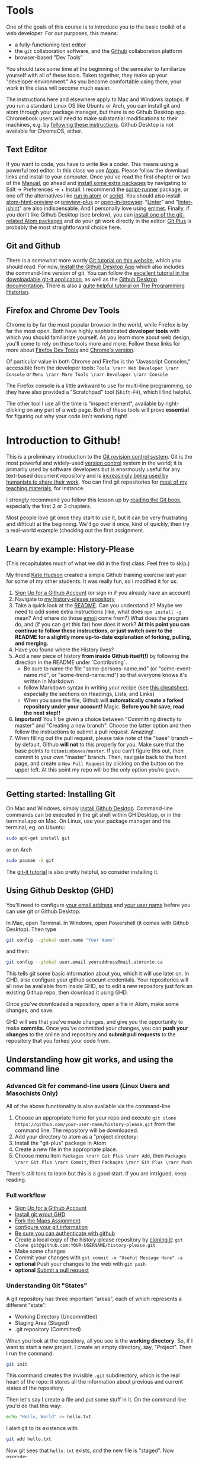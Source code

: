 * Tools
:PROPERTIES:
:ID:       o2b:fc94ff3d-ce65-4f54-a855-e2fc0ade2de4
:POST_DATE: [2017-01-06 Fri 11:25]
:POSTID:   577
:END:
One of the goals of this course is to introduce you to the basic toolkit of a web developer.  For our purposes, this means:
- a fully-functioning text editor
- the ~git~ collaboration software, and the [[http://github.com][Github]] collaboration platform
- browser-based "Dev Tools"

You should take some time at the beginning of the semester to familiarize yourself with all of these tools. Taken together, they make up your "developer environment." As you become comfortable using them, your work in the class will become much easier.  

The instructions here and elsewhere apply to Mac and Windows laptops. If you run a standard Linux OS like Ubuntu or Arch, you can install git and atom through your package manager, but there is no Github Desktop app.  Chromebook users will need to make substantial modifications to their machines, e.g. by [[https://use-cases.org/2016/05/01/converting-a-chromebook-to-a-dev-environment/][following these instructions]].  Github Desktop is not available for ChromeOS, either.  
** Text Editor
:PROPERTIES:
:ID:       o2b:19eea94a-1f1c-410a-b660-6c2c6354ca22
:POST_DATE: [2017-01-06 Fri 11:27]
:POSTID:   573
:BLOG:     dig
:END:
If you want to code, you have to write like a coder. This means using a powerful text editor. In this class we use [[https://atom.io/][Atom]].  Please follow the download links and install to your computer. Once you've read the first chapter or two of the [[http://flight-manual.atom.io/][Manual]], go ahead and [[http://flight-manual.atom.io/using-atom/sections/atom-packages/][install some extra packages]] by navigating to Edit \rarr Preferences \rarr + Install.  I recommend the [[https://atom.io/packages/script-runner][script-runner]] package, or one off the alternatives like [[https://atom.io/packages/script][run in atom]] or [[https://atom.io/packages/script][script]].  You should also install [[https://atom.io/packages/atom-html-preview][atom-html-preview]] or [[https://atom.io/packages/preview-plus][preview-plus]] or [[https://atom.io/packages/open-in-browser][open-in-browser]].  "[[https://atom.io/packages/linter][Linter]]" and "[[https://atom.io/packages/linter-jshint][linter-jshint]]" are also indispensable. And I personally love using [[https://atom.io/packages/emmet][emmet]]. Finally, if you don't like Github Desktop (see brelow), you can [[https://atom.io/packages/search?q=git][install one of the git-related Atom packages]] and do your git work directly in the editor.  [[https://atom.io/packages/git-plus][Git Plus]] is probably the most straightforward choice here.  
** Git and Github
:PROPERTIES:
:ID:       o2b:bc40c086-76d9-4027-9fb3-ee6748e031bc
:POST_DATE: [2017-01-06 Fri 11:27]
:END:
There is a somewhat more wordy [[http://digital.hackinghistory.ca/introduction-to-github][Git tutorial on this website]], which you should read. For now, [[https://desktop.github.com/][Install the Github Desktop App]] which also includes the command-line version of git.  You can follow the [[https://github.com/jlord/git-it-electron/releases][excellent tutorial in the downloadable git-it application]], as well as the [[https://help.github.com/desktop/guides/][Github Desktop documentation]].  There is also a [[http://programminghistorian.org/lessons/getting-started-with-github-desktop][quite helpful tutorial on The Programming Historian]].
** Firefox and Chrome Dev Tools
Chrome is by far the most popular browser in the world, while Firefox is by far the most open. Both have highly sophisticated *developer tools* with which you should familiarize yourself. As you learn more about web design, you'll come to rely on these tools more and more. Follow these links for more about [[https://developer.mozilla.org/en-US/docs/Tools/Page_Inspector][Firefox Dev Tools]] and [[https://developer.chrome.com/devtools][Chrome's version]]. 

Of particular value in both Chrome and Firefox is the "Javascript Consoles," accessible from the developer tools: ~Tools \rarr Web Developer \rarr Console~ or ~Menu \rarr More Tools \rarr Developer \rarr Console~

The Firefox console is a little awkward to use for multi-line programming, so they have also provided a "Scratchpad" tool (~Shift-F4~), which I find helpful.

The other tool I use all the time is "inspect element", available by right-clicking on any part of a web page.  Both of these tools will prove *essential* for figuring out why your code isn't working right!


* Introduction to Github!
:PROPERTIES:
:ID:       o2b:4efe01ef-ecbb-431d-bc0e-814822cc2961
:POST_DATE: [2016-01-13 Wed 14:24]
:POSTID:   456
:END:

This is a preliminary introduction to the [[https://git-scm.com/][Git revision control system]]. Git is the most powerful and widely-used [[https://git-scm.com/book/en/v2/Getting-Started-About-Version-Control][version control]] system in the world; it is primarily used by software developers but is enormously useful for any text-based document repository and is [[https://git-scm.com/book/en/v2/Getting-Started-About-Version-Control][increasingly being used by humanists to share their work]]. You can find git repositories for [[https://github.com/titaniumbones?tab=repositories][most of my teaching materials]], for instance.  

I /strongly/ recommend you follow this lesson up by [[http://git-scm.com/book/en/v2][reading the Git book]], especially the first 2 or 3 chapters.  

Most people love git once they start to use it, but it can be very frustrating and difficult at the beginning.  We'll go over it once, kind of quickly, then try a real-world example (checking out the first assignment.
** Learn by example: History-Please
:PROPERTIES:
:ID:       o2b:c8b41c52-e63c-4792-a7d2-eca4f7c1eb8d
:POST_DATE: [2017-01-07 Sat 11:58]
:POSTID:   610
:END:
(This recapitulates much of what we did in the first class.  Feel free to skip.)

My friend [[https://twitter.com/k88hudson?lang=en][Kate Hudson]] created a simple Github training exercise last year for some of my other students.  It was really fun, so I modified it for us:
1. [[https://github.com/join][Sign Up for a Github Account]] (or sign in if you already have an account)
2. Navigate to [[https://github.com/titaniumbones/history-please][my history-please repository]]
3. Take a quick look at the [[https://github.com/titaniumbones/heroes-please/blob/master/README.md][README]].  Can you understand it? Maybe we need to add some extra instructions (like, what does ~npm install -g~ mean? And where do those [[http://www.emoji-cheat-sheet.com/][emoji]] come from?) What does the program do, and (if you can get this far) how does it work?  *At this point you can continue to follow these instructions, or just switch over to the README for a slightly more up-to-date explanation of forking, pulling, and merging.*
4. Have you found where the History lives?
5. Add a new piece of history *from inside Github itself(!)* by following the direction in the README under `Contributing`.
   - Be sure to name the file "some-persons-name.md" (or "some-event-name.md", or "some-trend-name.md") so that everyone knows it's written in Markdown
   - follow Markdown syntax in writing your recipe (see [[https://github.com/adam-p/markdown-here/wiki/Markdown-Cheatsheet][this cheatsheet]], especially the sections on Headings, Lists, and Links)
   - When you save the file, Github will *automatically create a forked repository under your account!* Magic. *Before you hit save, read the next step!!*
   [[./Images/create-file.jpeg]]
6. *Important!* You'll be given a choice between "Committing directly to master" and "Creating a new branch".  Choose the latter option and then follow the instructions to submit a pull request.  Amazing!  [[./Images/commit-options.png]]
7. When filling out the pull request, please take note of the "base" branch -- by default, Github *will not* to this properly for you.  Make sure that the base points to ~titaniumbones/master~.  If you can't figure this out, then commit to your own "master" branch. Then, navigate back to the front page, and create a ~New Pull Request~ by clicking on the button on the upper left.  At this point my repo will be the only option you're given.  
------
** Getting started: Installing Git
On Mac and Windows, simply [[https://desktop.github.com/][install Github Desktop]]. Command-line commands can be executed in the git shell within GH Desktop, or in the terminal.app on Mac.  On Linux, use your package manager and the terminal, eg. on Ubuntu:

#+BEGIN_SRC sh
sudo apt-get install git
#+END_SRC

or on Arch 
#+BEGIN_SRC sh
sudo pacman -S git
#+END_SRC

The [[https://github.com/jlord/git-it-electron/releases][git-it tutorial]] is also pretty helpful, so consider installing it.  


** Using Github Desktop (GHD)
You'll need to configure [[https://help.github.com/articles/setting-your-email-in-git/][your email address]] and [[https://help.github.com/articles/setting-your-username-in-git/][your user name]] before you can use git or Github Desktop:

In Mac, open Terminal. In Windows, open Powershell (it comes with Github Desktop).  Then type 
#+BEGIN_SRC sh
git config --global user.name "Your Name"
#+END_SRC

and then:
#+BEGIN_SRC sh
git config --global user.email youraddress@mail.utoronto.ca
#+END_SRC

This tells git some basic information about you, which it will use later on.  In GHD, also configure your github acocunt credentials.  Your repositories will all now be available from inside GHD, so to edit a new repository just fork an existing Githup repo, then download it using GHD.

Once you've downloaded a repository, open a file in Atom, make some changes, and save.

GHD will see that you've made changes, and give you the opportunity to make *commits.*  Once you've committed your changes, you can *push your changes* to the online and repository and *submit pull requests* to the repository that you forked your code from.  

** Understanding how git works, and using the command line

*** Advanced Git for command-line users (Linux Users and Masochists Only)
All of the above functionality is also available via the command-line
1. Choose an appropriate home for your repo and execute ~git clone https://github.com/your-user-name/history-please.git~ from the command line.  The repository will be downloaded.  
2. Add your directory to atom as a "project directory: [[./Images/githb-add-project.png]]
3. Install the "git-plus" package in Atom
4. Create a new file in the appropriate place.
5. Choose menu item ~Packages \rarr Git Plus \rarr Add~, then ~Packages \rarr Git Plus \rarr Commit~, then ~Packages \rarr Git Plus \rarr Push~

There's still tons to learn but this is a good start.  If you are intrigued, keep reading.
*** Full workflow
- [[https://github.com/join][Sign Up for a Github Account]]
- [[https://git-scm.com/book/en/v2/Getting-Started-Installing-Git][Install git w/out GHD]]
- [[https://github.com/titaniumbones/maps-with-markdown#fork-destination-box][Fork the Maps Assignment]]
- [[https://help.github.com/articles/set-up-git/][configure your git information]]
- [[https://help.github.com/articles/set-up-git/#next-steps-authenticating-with-github-from-git][Be sure you can authenticate with github]]
- Create a local copy of the history-please repository by [[https://help.github.com/articles/fork-a-repo/#step-2-create-a-local-clone-of-your-fork][cloning it]]:
  ~git clone git@github.com:YOUR-USERNAME/history-please.git~
- Make some changes
- Commit your changes with ~git commit -m "Useful Message Here" -a~
- *optional* Push your changes to the web with ~git push~
- *optional* [[https://help.github.com/articles/using-pull-requests/][Submit a pull request ]]

*** Understanding Git "States"

A git repository has three important "areas", each of which represents a different "state": 
- Working Directory (Uncommitted)
- Staging Area (Staged)
- .git repository (Committed)

When you look at the repository, all you see is the *working directory*.  So, if I want to start a new project, I create an empty directory, say, "Project".  Then I run the command:
#+BEGIN_SRC sh
git init
#+END_SRC
This command creates the invisible ~.git~ subdirectory, which is the real heart of the repo:  it stores all the information about previous and current states of the repository.  

Then let's say I create a file and put some stuff in it.  On the command line you'd do that this way:

#+BEGIN_SRC sh
echo "Hello, World" >> hello.txt
#+END_SRC

I alert git to its existence with 

#+BEGIN_SRC sh
git add hello.txt
#+END_SRC

Now git sees that ~hello.txt~ exists, /and/ the new file is "staged".  Now execute:

#+BEGIN_SRC sh
git commit -a -m "initial commit of hello.txt"
#+END_SRC

Git takes all of the changes from the "staging area", and "commits" them to the repository. All of this happens in the hidden ~.git~ directory -- you won't notice any changes to the files that you actually see. 

*** Doing and Undoing
Every time you commit your changes in git, git saves a snapshot of the working directory to the .git repository.  So, in principle, you can get back to any earlier working state of the repository, which is awesome.  

- commit :: the most elementary operation in git is "committing"; this saves your working directory to the repository. Here are the steps
  - make some changes
  - commit them with ~git commit -a -m Message~
- checkout :: To inspect some other state of the repository, you will need to "checkout" that state:
     ~git checkout HEAD~3~ will checkout the version you were working on 3 saves ago, for instance.
- revert :: if you have totally screwed up your repository and want to completely undo your changes, then use ~git checkout~ to check out the last working state. Now just ~git commit -m "revert to working state"~.  And you're back to where you want to be.  

*** Branching
Sometimes you want to be able to come back to a particular revision -- maybe you have everything working fine, and you want to be sure you can get back to the working state.  Maybe you create an "experiments branch" to work on; if it breaks, you can just switch back to the master branch with no harm done.  
#+BEGIN_SRC sh
git branch # show branches 
git branch -c experiment # create the experiment branch
git checkout experiment # chekout the experiment branch; then work on it for a while
git commit -a -m "added a cool new feature, but it doesn't quite work" # commit your changes
git checkout master # go back to the master branch, since it still lworks and you need to use it for something.  
#+END_SRC

If you're happy with your hcanges, maybe you want to actually commit them to the master branch:

#+BEGIN_SRC sh
git checkout experiment # chekout the experiment branch; then work on it for a while
git commit -a -m "added a cool new feature, and it works" # commit your changes
git checkout master # go back to the master branch
git merge experiment # "merge" your changes.  
#+END_SRC

For our purposes, you should really only ever work on *one branch at a time*, or you're likely to run into problems beyond the scope of this tutorial.  
*** Push and Pull
When you're working together you may want to *pull* someone else's changes or *push* your own to the group.  
#+BEGIN_SRC  sh
git pull # get the most recent branch of your original repository
git push # send all your commits on the current branch to the original repository
#+END_SRC


OK, that's what I've got for now.  Follow the excellent links near the top for more info.  Good luck!


# ./Images/github-add-file.png http://digital.hackinghistory.ca/wp-content/uploads/2016/01/wpid-github-add-file.png
# ./Images/github-pull-request.png http://digital.hackinghistory.ca/wp-content/uploads/2016/01/wpid-github-pull-request.png
# ./Images/githb-add-project.png http://digital.hackinghistory.ca/wp-content/uploads/2016/01/wpid-githb-add-project.png

** Further Resources
There are many other resources available online.  You can try some of these.  
- [[https://guides.github.com/activities/hello-world/][Hello World Guide on Github]]
- [[https://github.com/jlord/git-it-electron/releases][The excellent tutorial in the downloadable git-it application]]
- [[https://help.github.com/desktop/guides/][The sub-par Github Desktop documentation]]
- [[http://programminghistorian.org/lessons/getting-started-with-github-desktop][Helpful Tutorial on The Programming Historian]].
- [[http://gitimmersion.com/index.html][Git Immersion]]
- [[https://git-scm.com/book/en/v2/Getting-Started-About-Version-Control][Official Git Book (quite technical)]]


# ./Images/create-file.jpeg http://digital.hackinghistory.ca/wp-content/uploads/2017/01/wpid-create-file.jpeg
# ./Images/commit-options.png http://digital.hackinghistory.ca/wp-content/uploads/2017/01/wpid-commit-options.png
